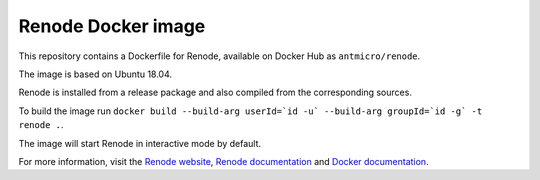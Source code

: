 Renode Docker image
===================

This repository contains a Dockerfile for Renode, available on Docker Hub as ``antmicro/renode``.

The image is based on Ubuntu 18.04.

Renode is installed from a release package and also compiled from the corresponding sources.

To build the image run ``docker build --build-arg userId=`id -u` --build-arg groupId=`id -g` -t renode .``.

The image will start Renode in interactive mode by default.

For more information, visit the `Renode website <renode.io>`_, `Renode documentation <renode.readthedocs.io>`_ and `Docker documentation <docs.docker.com>`_.
